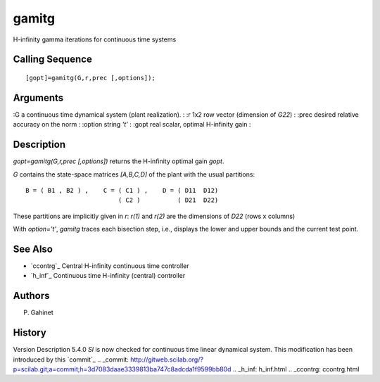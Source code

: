 


gamitg
======

H-infinity gamma iterations for continuous time systems



Calling Sequence
~~~~~~~~~~~~~~~~


::

    [gopt]=gamitg(G,r,prec [,options]);




Arguments
~~~~~~~~~

:G a continuous time dynamical system (plant realization).
: :r 1x2 row vector (dimension of `G22`)
: :prec desired relative accuracy on the norm
: :option string `'t'`
: :gopt real scalar, optimal H-infinity gain
:



Description
~~~~~~~~~~~

`gopt=gamitg(G,r,prec [,options])` returns the H-infinity optimal gain
`gopt`.

`G` contains the state-space matrices `[A,B,C,D]` of the plant with
the usual partitions:


::

    B = ( B1 , B2 ) ,    C = ( C1 ) ,    D = ( D11  D12)
                             ( C2 )          ( D21  D22)


These partitions are implicitly given in `r`: `r(1)` and `r(2)` are
the dimensions of `D22` (rows x columns)

With `option='t'`, `gamitg` traces each bisection step, i.e., displays
the lower and upper bounds and the current test point.



See Also
~~~~~~~~


+ `ccontrg`_ Central H-infinity continuous time controller
+ `h_inf`_ Continuous time H-infinity (central) controller




Authors
~~~~~~~

P. Gahinet



History
~~~~~~~
Version Description 5.4.0 `Sl` is now checked for continuous time
linear dynamical system. This modification has been introduced by this
`commit`_
.. _commit: http://gitweb.scilab.org/?p=scilab.git;a=commit;h=3d7083daae3339813ba747c8adcda1f9599bb80d
.. _h_inf: h_inf.html
.. _ccontrg: ccontrg.html


